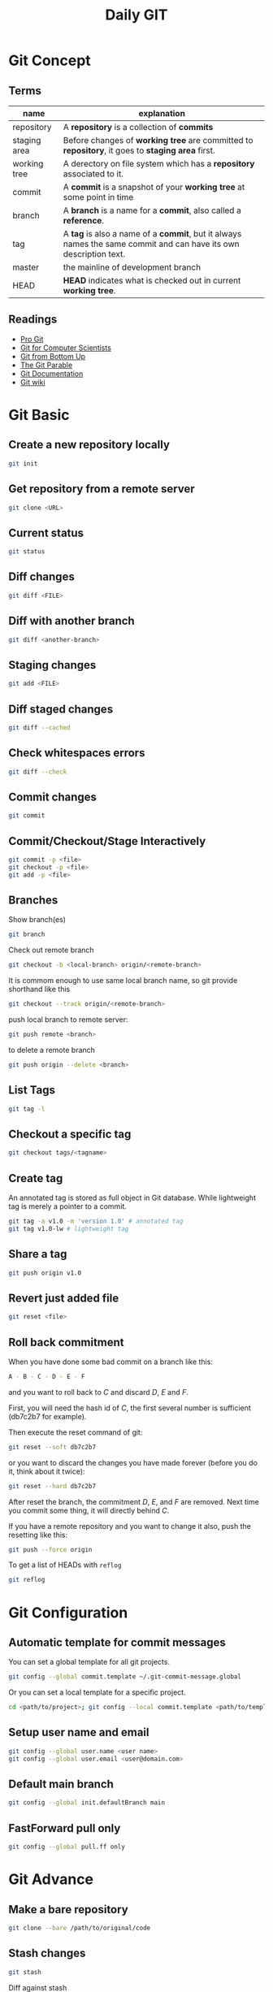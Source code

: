 #+TITLE:     Daily GIT
#+HTML_HEAD: <link rel="stylesheet" type="text/css" href="css/article.css" />
#+HTML_HEAD: <link rel="stylesheet" type="text/css" href="css/toc.css" />
#+INDEX: git

* Git Concept
** Terms

| name         | explanation                                                                                                  |
|--------------+--------------------------------------------------------------------------------------------------------------|
| repository   | A *repository* is a collection of *commits*                                                                      |
| staging area | Before changes of *working tree* are committed to *repository*, it goes to *staging area* first.                   |
| working tree | A derectory on file system which has a *repository* associated to it.                                          |
| commit       | A *commit* is a snapshot of your *working tree* at some point in time                                            |
| branch       | A *branch* is a name for a *commit*, also called a *reference*.                                                    |
| tag          | A *tag* is also a name of a *commit*, but it always names the same commit and can have its own description text. |
| master       | the mainline of development branch                                                                           |
| HEAD         | *HEAD* indicates what is checked out in current *working tree*.                                                  |

** Readings
  - [[http://git-scm.com/book/][Pro Git]]
  - [[http://eagain.net/articles/git-for-computer-scientists/][Git for Computer Scientists]]
  - [[http://ftp.newartisans.com/pub/git.from.bottom.up.pdf][Git from Bottom Up]]
  - [[http://tom.preston-werner.com/2009/05/19/the-git-parable.html][The Git Parable]]
  - [[http://git-scm.com/documentation][Git Documentation]]
  - [[http://git.wiki.kernel.org/][Git wiki]]

* Git Basic
** Create a new repository locally
#+BEGIN_SRC sh
git init
#+END_SRC
** Get repository from a remote server
#+BEGIN_SRC sh
git clone <URL>
#+END_SRC

** Current status
#+BEGIN_SRC sh
git status
#+END_SRC
** Diff changes
#+BEGIN_SRC sh
git diff <FILE>
#+END_SRC
** Diff with another branch
#+BEGIN_SRC sh
git diff <another-branch>
#+END_SRC
** Staging changes
#+BEGIN_SRC sh
git add <FILE>
#+END_SRC
** Diff staged changes
#+BEGIN_SRC sh
git diff --cached
#+END_SRC
** Check whitespaces errors
#+BEGIN_SRC sh
git diff --check
#+END_SRC

** Commit changes
#+BEGIN_SRC sh
git commit
#+END_SRC
** Commit/Checkout/Stage Interactively
#+BEGIN_SRC sh
git commit -p <file>
git checkout -p <file>
git add -p <file>
#+END_SRC
** Branches
Show branch(es)
#+BEGIN_SRC sh
git branch
#+END_SRC

Check out remote branch
#+BEGIN_SRC sh
git checkout -b <local-branch> origin/<remote-branch>
#+END_SRC

   It is commom enough to use same local branch name, so git provide shorthand like this
#+BEGIN_SRC sh
git checkout --track origin/<remote-branch>
#+END_SRC

   push local branch to remote server:
#+BEGIN_SRC sh
git push remote <branch>
#+END_SRC

   to delete a remote branch
#+BEGIN_SRC sh
git push origin --delete <branch>
#+END_SRC
** List Tags
#+BEGIN_SRC sh
git tag -l
#+END_SRC
** Checkout a specific tag
#+BEGIN_SRC sh
git checkout tags/<tagname>
#+END_SRC
** Create tag
   An annotated tag is stored as full object in Git database.
   While lightweight tag is merely a pointer to a commit.
#+BEGIN_SRC sh
  git tag -a v1.0 -m 'version 1.0' # annotated tag
  git tag v1.0-lw # lightweight tag
#+END_SRC
** Share a tag
#+BEGIN_SRC sh
  git push origin v1.0
#+END_SRC
** Revert just added file
#+BEGIN_SRC sh
  git reset <file>
#+END_SRC
** Roll back commitment

   When you have done some bad commit on a branch like this:
#+BEGIN_SRC sh
A - B - C - D - E - F
#+END_SRC
   and you want to roll back to /C/ and discard /D/, /E/ and /F/.

   First, you will need the hash id of /C/, the first several number is sufficient (db7c2b7 for example).

   Then execute the reset command of git:
#+BEGIN_SRC sh
git reset --soft db7c2b7
#+END_SRC
   or you want to discard the changes you have made forever (before you do it, think about it twice):
#+BEGIN_SRC sh
git reset --hard db7c2b7
#+END_SRC
   After reset the branch, the commitment /D/, /E/, and /F/ are removed. Next time you commit some thing, it will directly behind /C/.

   If you have a remote repository and you want to change it also, push the resetting like this:
#+BEGIN_SRC sh
git push --force origin
#+END_SRC

   To get a list of HEADs with =reflog=
#+BEGIN_SRC sh
git reflog
#+END_SRC

* Git Configuration
** Automatic template for commit messages
   You can set a global template for all git projects.
#+BEGIN_SRC sh
  git config --global commit.template ~/.git-commit-message.global
#+END_SRC
   Or you can set a local template for a specific project.
#+BEGIN_SRC sh
  cd <path/to/project>; git config --local commit.template <path/to/template>
#+END_SRC

** Setup user name and email
#+BEGIN_SRC sh
  git config --global user.name <user name>
  git config --global user.email <user@domain.com>
#+END_SRC

** Default main branch
#+BEGIN_SRC sh
git config --global init.defaultBranch main
#+END_SRC

** FastForward pull only
#+BEGIN_SRC sh
git config --global pull.ff only
#+END_SRC

* Git Advance
** Make a bare repository
#+BEGIN_SRC sh
git clone --bare /path/to/original/code
#+END_SRC
** Stash changes
#+BEGIN_SRC sh
git stash
#+END_SRC
   Diff against stash
#+BEGIN_SRC sh
git stash show -p stash@{0}
#+END_SRC
   See more details [[http://git-scm.com/book/en/Git-Tools-Stashing][here]].

** Use rebase to merge branches
   Use rebase can avoid one refence has more than one parent after merge.

** Histories
   filter logs by author
#+BEGIN_SRC sh
git log --author='@google.com'
#+END_SRC
   formating out put with ISO date, author Email and subject.
#+BEGIN_SRC sh
git log --format=format:"%aD %aE %s"
#+END_SRC
   history as a graph
#+BEGIN_SRC sh
git log --graph --branches --oneline --decorate
#+END_SRC
** History of every line of a file
#+BEGIN_SRC sh
git blame <filename>
#+END_SRC
   or
#+BEGIN_SRC sh
git annotate <filename>
#+END_SRC
** Find changed files between commits
#+BEGIN_SRC sh
git diff --name-only <ci1> <ci2>
#+END_SRC

** Replace URL

#+BEGIN_SRC conf
  [url "http://fastmirror.com/path/proj.git"]
      insteadOf = https://github.com/path/proj.git
#+END_SRC

* Github
** config SSH client
   Generate ssh key pair, key pair will be found in ~/.ssh/ by default.
#+BEGIN_SRC sh
  ssh-keygen -t dsa -C <email>
#+END_SRC

   Upload .ssh/id_dsa.pub to github.com. (check setting -> ssh key after login to github.com)

   If you're behind a proxy, install corkscrew first.
#+BEGIN_SRC sh
  sudo apt install corkscrew
#+END_SRC

   Then configure ssh by editing =.ssh/config=.
#+BEGIN_SRC sh
  host github.com
    hostname ssh.github.com
    user git
    port 443
    IdentityFile ~/.ssh/id_dsa
    ProxyCommand corkscrew proxy.domain.com port %h %p
#+END_SRC

   Some proxy server may block port 22, so you have to use =ssh.github.com=
   as server address and =443= as port.

   For direct access without proxy, =.ssh/config= will be easier.
#+BEGIN_SRC sh
  host github.com
    user git
    IdentityFile ~/.ssh/id_dsa
#+END_SRC

   Now you can try if your setup is working
#+BEGIN_SRC sh
ssh -T github.com
#+END_SRC

   If it works, you will see message like this
: Hi Name! You've successfully authenticated, but GitHub does not provide shell access.

   Congrats! Now you can pull/push your code from/to github through SSH.

** Ignore SSL certification
#+BEGIN_SRC sh
env GIT_SSL_NO_VERIFY=true git clone https://github...
#+END_SRC

* Git Best Practices
** Branching Model
   - [[http://git-scm.com/book/ch3-4.html][basic model]]
   - more complex [[http://nvie.com/posts/a-successful-git-branching-model/][example]]
